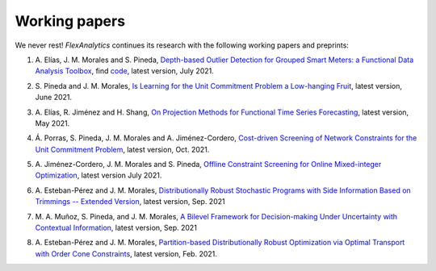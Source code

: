 .. _Working_papers:

Working papers
===============

We never rest! `FlexAnalytics` continues its research with the following working papers and preprints:

#. | A. Elías, J. M. Morales and S. Pineda, `Depth-based Outlier Detection for Grouped Smart Meters: a Functional Data Analysis Toolbox <https://arxiv.org/abs/2107.01144>`_, find `code <https://github.com/groupoasys/smartOASYS>`_, latest version, July 2021.
#. | S. Pineda and J. M. Morales, `Is Learning for the Unit Commitment Problem a Low-hanging Fruit <https://arxiv.org/abs/2106.11687>`_, latest version, June 2021.
#. | A. Elías, R. Jiménez and H. Shang, `On Projection Methods for Functional Time Series Forecasting <https://arxiv.org/abs/2105.04399>`_, latest version, May 2021.
#. | Á. Porras, S. Pineda, J. M. Morales and A. Jiménez-Cordero, `Cost-driven Screening of Network Constraints for the Unit Commitment Problem <https://www.researchgate.net/publication/351108538_Cost-driven_Screening_of_Network_Constraints_for_the_Unit_Commitment_Problem>`_, latest version, Oct. 2021.
#. | A. Jiménez-Cordero, J. M. Morales and S. Pineda, `Offline Constraint Screening for Online Mixed-integer Optimization <https://www.researchgate.net/publication/350371853_Offline_constraint_screening_for_online_mixed-integer_optimization>`_, latest version July 2021.
#. | A. Esteban-Pérez and J. M. Morales, `Distributionally Robust Stochastic Programs with Side Information Based on Trimmings -- Extended Version <https://arxiv.org/abs/2009.10592>`_, latest version, Sep. 2021
#. | M. A. Muñoz, S. Pineda, and J. M. Morales, `A Bilevel Framework for Decision-making Under Uncertainty with Contextual Information <https://arxiv.org/pdf/2008.01500.pdf>`_, latest version, Sep. 2021
#. | A. Esteban-Pérez and J. M. Morales, `Partition-based Distributionally Robust Optimization via Optimal Transport with Order Cone Constraints`_,  latest version, Feb. 2021.

.. _Partition-based Distributionally Robust Optimization via Optimal Transport with Order Cone Constraints: https://www.researchgate.net/publication/331544125_Partition-based_Distributionally_Robust_Optimization_via_Optimal_Transport_with_Order_Cone_Constraints
 